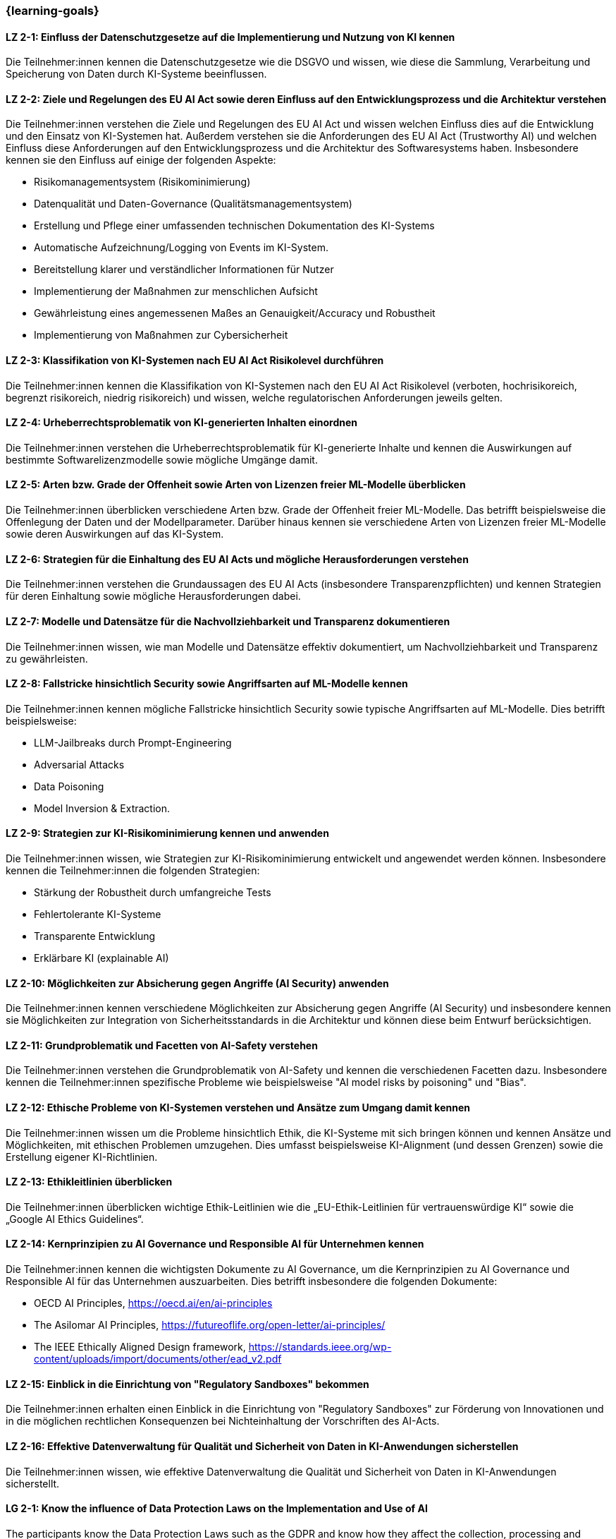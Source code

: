 === {learning-goals}

// tag::DE[]


[[LZ-2-1]]
==== LZ 2-1: Einfluss der Datenschutzgesetze auf die Implementierung und Nutzung von KI kennen

Die Teilnehmer:innen kennen die Datenschutzgesetze wie die DSGVO und wissen, wie diese die Sammlung, Verarbeitung und Speicherung von Daten durch KI-Systeme beeinflussen.

[[LZ-2-2]]
==== LZ 2-2: Ziele und Regelungen des EU AI Act sowie deren Einfluss auf den Entwicklungsprozess und die Architektur verstehen

Die Teilnehmer:innen verstehen die Ziele und Regelungen des EU AI Act und wissen welchen Einfluss dies auf die Entwicklung und den Einsatz von KI-Systemen hat. Außerdem verstehen sie die Anforderungen des EU AI Act (Trustworthy AI) und welchen Einfluss diese Anforderungen auf den Entwicklungsprozess und die Architektur
des Softwaresystems haben. Insbesondere kennen sie den Einfluss auf einige der folgenden Aspekte:

* Risikomanagementsystem (Risikominimierung)
* Datenqualität und Daten-Governance (Qualitätsmanagementsystem)
* Erstellung und Pflege einer umfassenden technischen Dokumentation des KI-Systems
* Automatische Aufzeichnung/Logging von Events im KI-System.
* Bereitstellung klarer und verständlicher Informationen für Nutzer
* Implementierung der Maßnahmen zur menschlichen Aufsicht
* Gewährleistung eines angemessenen Maßes an Genauigkeit/Accuracy und Robustheit
* Implementierung von Maßnahmen zur Cybersicherheit


[[LZ-2-3]]
==== LZ 2-3: Klassifikation von KI-Systemen nach EU AI Act Risikolevel durchführen

Die Teilnehmer:innen kennen die Klassifikation von KI-Systemen nach den EU AI Act Risikolevel (verboten, hochrisikoreich, begrenzt risikoreich, niedrig risikoreich) und wissen,
 welche regulatorischen Anforderungen jeweils gelten.


[[LZ-2-4]]
==== LZ 2-4: Urheberrechtsproblematik von KI-generierten Inhalten einordnen

Die Teilnehmer:innen verstehen die Urheberrechtsproblematik für KI-generierte Inhalte und kennen die Auswirkungen auf bestimmte Softwarelizenzmodelle sowie mögliche Umgänge damit.

[[LZ-2-5]]
==== LZ 2-5: Arten bzw. Grade der Offenheit sowie Arten von Lizenzen freier ML-Modelle überblicken

Die Teilnehmer:innen überblicken verschiedene Arten bzw. Grade der Offenheit freier ML-Modelle. Das betrifft beispielsweise die Offenlegung der Daten
und der Modellparameter. Darüber hinaus kennen sie verschiedene Arten von Lizenzen freier ML-Modelle sowie deren Auswirkungen auf das KI-System.


[[LZ-2-6]]
==== LZ 2-6: Strategien für die Einhaltung des EU AI Acts und mögliche Herausforderungen verstehen

Die Teilnehmer:innen verstehen die Grundaussagen des EU AI Acts (insbesondere Transparenzpflichten) und kennen Strategien
für deren Einhaltung sowie mögliche Herausforderungen dabei.

[[LZ-2-7]]
==== LZ 2-7: Modelle und Datensätze für die Nachvollziehbarkeit und Transparenz dokumentieren

Die Teilnehmer:innen wissen, wie man Modelle und Datensätze effektiv dokumentiert, um Nachvollziehbarkeit und Transparenz zu gewährleisten.


[[LZ-2-8]]
==== LZ 2-8: Fallstricke hinsichtlich Security sowie Angriffsarten auf ML-Modelle kennen

Die Teilnehmer:innen kennen mögliche Fallstricke hinsichtlich Security sowie typische Angriffsarten auf ML-Modelle. Dies betrifft beispielsweise:

* LLM-Jailbreaks durch Prompt-Engineering
* Adversarial Attacks
* Data Poisoning
* Model Inversion & Extraction.



[[LZ-2-9]]
==== LZ 2-9: Strategien zur KI-Risikominimierung kennen und anwenden

Die Teilnehmer:innen wissen, wie Strategien zur KI-Risikominimierung entwickelt und angewendet werden können. Insbesondere kennen die Teilnehmer:innen die folgenden Strategien:

* Stärkung der Robustheit durch umfangreiche Tests
* Fehlertolerante KI-Systeme
* Transparente Entwicklung
* Erklärbare KI (explainable AI)


[[LZ-2-10]]
==== LZ 2-10: Möglichkeiten zur Absicherung gegen Angriffe (AI Security) anwenden

Die Teilnehmer:innen kennen verschiedene Möglichkeiten zur Absicherung gegen Angriffe (AI Security) und insbesondere kennen sie Möglichkeiten
zur Integration von Sicherheitsstandards in die Architektur und können diese beim Entwurf berücksichtigen.


[[LZ-2-11]]
==== LZ 2-11: Grundproblematik und Facetten von AI-Safety verstehen

Die Teilnehmer:innen verstehen die Grundproblematik von AI-Safety und kennen die verschiedenen Facetten dazu. Insbesondere kennen die Teilnehmer:innen
spezifische Probleme wie beispielsweise "AI model risks by poisoning" und  "Bias".

[[LZ-2-12]]
==== LZ 2-12: Ethische Probleme von KI-Systemen verstehen und Ansätze zum Umgang damit kennen

Die Teilnehmer:innen wissen um die Probleme hinsichtlich Ethik, die KI-Systeme mit sich bringen können und kennen Ansätze und Möglichkeiten, mit ethischen Problemen umzugehen. Dies umfasst beispielsweise  KI-Alignment (und dessen Grenzen) sowie die Erstellung eigener KI-Richtlinien.


[[LZ-2-13]]
==== LZ 2-13: Ethikleitlinien überblicken

Die Teilnehmer:innen überblicken wichtige Ethik-Leitlinien wie die „EU-Ethik-Leitlinien für vertrauenswürdige KI“ sowie die „Google AI Ethics Guidelines“.

[[LZ-2-14]]
==== LZ 2-14: Kernprinzipien zu AI Governance und Responsible AI für Unternehmen kennen

Die Teilnehmer:innen kennen die wichtigsten Dokumente zu AI Governance, um die Kernprinzipien zu AI Governance und Responsible AI für das Unternehmen auszuarbeiten. Dies betrifft
insbesondere die folgenden Dokumente:

* OECD AI Principles, https://oecd.ai/en/ai-principles
* The Asilomar AI Principles, https://futureoflife.org/open-letter/ai-principles/
* The IEEE Ethically Aligned Design framework, https://standards.ieee.org/wp-content/uploads/import/documents/other/ead_v2.pdf

[[LZ-2-15]]
==== LZ 2-15: Einblick in die Einrichtung von "Regulatory Sandboxes" bekommen

Die Teilnehmer:innen erhalten einen Einblick in die Einrichtung von "Regulatory Sandboxes" zur Förderung von Innovationen und
in die möglichen rechtlichen Konsequenzen bei Nichteinhaltung der Vorschriften des AI-Acts.

[[LZ-2-16]]
==== LZ 2-16: Effektive Datenverwaltung für Qualität und Sicherheit von Daten in KI-Anwendungen sicherstellen

Die Teilnehmer:innen wissen, wie effektive Datenverwaltung die Qualität und Sicherheit von Daten in KI-Anwendungen sicherstellt.


// end::DE[]

// tag::EN[]
[[LG-2-1]]
==== LG 2-1: Know the influence of Data Protection Laws on the Implementation and Use of AI

The participants know the Data Protection Laws such as the GDPR and know how they affect the collection, processing and storage of data by AI systems.

[[LG-2-2]]
==== LG 2-2: Understand the goals and regulations of the EU AI Act and their influence on the development process and architecture

The participants understand the goals and regulations of the EU AI Act and know what influence this has on the development and use of AI systems. They also understand the requirements of the EU AI Act (Trustworthy AI) and what influence these requirements have on the development process and architecture
of the software system. In particular, they know the influence on some of the following aspects:

* Risk management system (Risk Minimization)
* Data quality and data governance (Quality Management System)
* Creation and maintenance of comprehensive technical documentation of the AI-System
* Automatic recording/logging of events in the AI-System.
* Providing clear and understandable information to users
* Implementing human supervision measures
* Ensuring an appropriate level of accuracy and robustness
* Implementing cybersecurity measures

[[LG-2-3]]
==== LG 2-3: Classifying AI systems according to EU AI Act risk levels

Participants are familiar with the classification of AI systems according to the EU AI Act risk levels (Prohibited, high-risk, limited-risk, low-risk) and know which regulatory requirements apply in each case.

[[LG-2-4]]
==== LG 2-4: Classifying copyright issues for AI-generated content

Participants understand the copyright issues for AI-generated content and know the impact on certain software licensing models and how to deal with them.

[[LG-2-5]]
==== LG 2-5: Overview of types or degrees of openness and types of licenses of free ML models

The participants have an overview of different types or degrees of openness of free ML models. This concerns, for example, the disclosure of data and model parameters. In addition, they know different types of licenses for free ML models and their effects on the AI-system.

[[LG-2-6]]
==== LG 2-6: Understanding strategies for compliance with the EU AI Act and possible challenges

The participants understand the basic statements of the EU AI Act (especially transparency obligations) and know strategies for compliance with them and possible challenges.

[[LG-2-7]]
==== LG 2-7: Documenting models and data sets for traceability and transparency

The participants know how to effectively document models and data sets to ensure traceability and transparency.

[[LG-2-8]]
==== LG 2-8: Know the pitfalls regarding security and types of attacks on ML models

The participants know the possible pitfalls regarding security and typical types of attacks on ML models. This applies, for example, to:

* LLM jailbreaks through prompt engineering
* Adversarial Attacks
* Data Poisoning
* Model Inversion & Extraction.

[[LG-2-9]]
==== LG 2-9: Know and apply strategies for minimizing AI risks

The participants know how strategies for minimizing AI risks can be developed and applied. In particular, the participants know the following strategies:

* Strengthening robustness through extensive testing
* Fault-tolerant AI systems
* Transparent development
* Explainable AI

[[LG-2-10]]
==== LG 2-10: Applying options for protection against attacks (AI Security)

The participants know various options for protection against attacks (AI security) and in particular they know options for integrating security standards into the architecture and can take these into account when designing.

[[LG-2-11]]
==== LG 2-11: Understanding the basic problems and facets of AI Safety

The participants understand the basic problems of AI safety and know the various facets of it. In particular, the participants know specific problems such as "AI model risks by poisoning" and "bias".

[[LG-2-12]]
==== LG 2-12: Understanding the ethical problems of AI systems and knowing approaches to dealing with them

The participants are aware of the ethical problems that AI systems can bring with them and are aware of approaches and ways to deal with ethical problems. This includes, for example, AI alignment (and its limits) and the creation of their own AI guidelines.

[[LG-2-13]]
==== LG 2-13: Overview of ethics guidelines

The participants have an overview of important ethics guidelines such as the “EU Ethics Guidelines for Trustworthy AI” and the “Google AI Ethics Guidelines”.

[[LG-2-14]]
==== LG 2-14: Know the core principles of AI governance and responsible AI for companies

The participants know the most important documents on AI governance in order to develop the core principles of AI governance and responsible AI for the company. This concerns the following documents in particular:

* OECD AI Principles, https://oecd.ai/en/ai-principles
* The Asilomar AI Principles, https://futureoflife.org/open-letter/ai-principles/
* The IEEE Ethically Aligned Design framework, https://standards.ieee.org/wp-content/uploads/import/documents/other/ead_v2.pdf

[[LG-2-15]]
==== LG 2-15: Gain insight into the establishment of "Regulatory Sandboxes"

The participants will gain insight into the establishment of "regulatory sandboxes" to promote innovation and the possible legal consequences of non-compliance with the provisions of the AI-Act.

[[LG-2-16]]
==== LG 2-16: Effective data management to ensure the quality and security of data in AI applications

The participants know how effective data management ensures the quality and security of data in AI applications.


// end::EN[]

